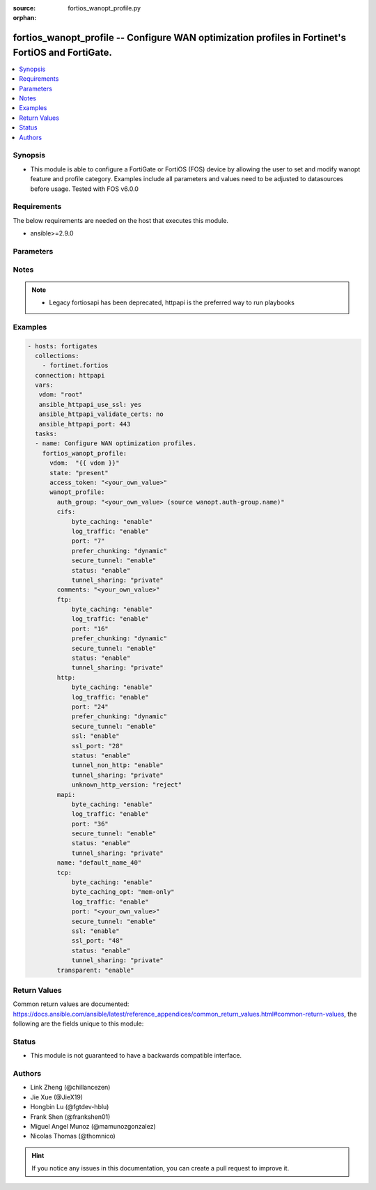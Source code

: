 :source: fortios_wanopt_profile.py

:orphan:

.. fortios_wanopt_profile:

fortios_wanopt_profile -- Configure WAN optimization profiles in Fortinet's FortiOS and FortiGate.
++++++++++++++++++++++++++++++++++++++++++++++++++++++++++++++++++++++++++++++++++++++++++++++++++

.. versionadded:: 2.8

.. contents::
   :local:
   :depth: 1


Synopsis
--------
- This module is able to configure a FortiGate or FortiOS (FOS) device by allowing the user to set and modify wanopt feature and profile category. Examples include all parameters and values need to be adjusted to datasources before usage. Tested with FOS v6.0.0



Requirements
------------
The below requirements are needed on the host that executes this module.

- ansible>=2.9.0


Parameters
----------


.. raw:: html

    <ul>
    <li> <span class="li-head">access_token</span> - Token-based authentication. Generated from GUI of Fortigate. <span class="li-normal">type: str</span> <span class="li-required">required: False</span></li>
    <li> <span class="li-head">vdom</span> - Virtual domain, among those defined previously. A vdom is a virtual instance of the FortiGate that can be configured and used as a different unit. <span class="li-normal">type: str</span> <span class="li-normal">default: root</span></li>
    <li> <span class="li-head">state</span> - Indicates whether to create or remove the object. This attribute was present already in previous version in a deeper level. It has been moved out to this outer level. <span class="li-normal">type: str</span> <span class="li-required">required: False</span> <span class="li-normal">choices: present, absent</span></li>
    <li> <span class="li-head">wanopt_profile</span> - Configure WAN optimization profiles. <span class="li-normal">type: dict</span></li>
        <ul class="ul-self">
        <li> <span class="li-head">state</span> - B(Deprecated) <span class="li-normal">type: str</span> <span class="li-required">required: False</span> <span class="li-normal">choices: present, absent</span></li>
        <li> <span class="li-head">auth_group</span> - Optionally add an authentication group to restrict access to the WAN Optimization tunnel to peers in the authentication group. Source wanopt.auth-group.name. <span class="li-normal">type: str</span></li>
        <li> <span class="li-head">cifs</span> - Enable/disable CIFS (Windows sharing) WAN Optimization and configure CIFS WAN Optimization features. <span class="li-normal">type: dict</span></li>
            <ul class="ul-self">
            <li> <span class="li-head">byte_caching</span> - Enable/disable byte-caching for HTTP. Byte caching reduces the amount of traffic by caching file data sent across the WAN and in future serving if from the cache. <span class="li-normal">type: str</span> <span class="li-normal">choices: enable, disable</span></li>
            <li> <span class="li-head">log_traffic</span> - Enable/disable logging. <span class="li-normal">type: str</span> <span class="li-normal">choices: enable, disable</span></li>
            <li> <span class="li-head">port</span> - Single port number or port number range for CIFS. Only packets with a destination port number that matches this port number or range are accepted by this profile. <span class="li-normal">type: int</span></li>
            <li> <span class="li-head">prefer_chunking</span> - Select dynamic or fixed-size data chunking for HTTP WAN Optimization. <span class="li-normal">type: str</span> <span class="li-normal">choices: dynamic, fix</span></li>
            <li> <span class="li-head">secure_tunnel</span> - Enable/disable securing the WAN Opt tunnel using SSL. Secure and non-secure tunnels use the same TCP port (7810). <span class="li-normal">type: str</span> <span class="li-normal">choices: enable, disable</span></li>
            <li> <span class="li-head">status</span> - Enable/disable HTTP WAN Optimization. <span class="li-normal">type: str</span> <span class="li-normal">choices: enable, disable</span></li>
            <li> <span class="li-head">tunnel_sharing</span> - Tunnel sharing mode for aggressive/non-aggressive and/or interactive/non-interactive protocols. <span class="li-normal">type: str</span> <span class="li-normal">choices: private, shared, express-shared</span></li>
            </ul>
        <li> <span class="li-head">comments</span> - Comment. <span class="li-normal">type: str</span></li>
        <li> <span class="li-head">ftp</span> - Enable/disable FTP WAN Optimization and configure FTP WAN Optimization features. <span class="li-normal">type: dict</span></li>
            <ul class="ul-self">
            <li> <span class="li-head">byte_caching</span> - Enable/disable byte-caching for HTTP. Byte caching reduces the amount of traffic by caching file data sent across the WAN and in future serving if from the cache. <span class="li-normal">type: str</span> <span class="li-normal">choices: enable, disable</span></li>
            <li> <span class="li-head">log_traffic</span> - Enable/disable logging. <span class="li-normal">type: str</span> <span class="li-normal">choices: enable, disable</span></li>
            <li> <span class="li-head">port</span> - Single port number or port number range for FTP. Only packets with a destination port number that matches this port number or range are accepted by this profile. <span class="li-normal">type: int</span></li>
            <li> <span class="li-head">prefer_chunking</span> - Select dynamic or fixed-size data chunking for HTTP WAN Optimization. <span class="li-normal">type: str</span> <span class="li-normal">choices: dynamic, fix</span></li>
            <li> <span class="li-head">secure_tunnel</span> - Enable/disable securing the WAN Opt tunnel using SSL. Secure and non-secure tunnels use the same TCP port (7810). <span class="li-normal">type: str</span> <span class="li-normal">choices: enable, disable</span></li>
            <li> <span class="li-head">status</span> - Enable/disable HTTP WAN Optimization. <span class="li-normal">type: str</span> <span class="li-normal">choices: enable, disable</span></li>
            <li> <span class="li-head">tunnel_sharing</span> - Tunnel sharing mode for aggressive/non-aggressive and/or interactive/non-interactive protocols. <span class="li-normal">type: str</span> <span class="li-normal">choices: private, shared, express-shared</span></li>
            </ul>
        <li> <span class="li-head">http</span> - Enable/disable HTTP WAN Optimization and configure HTTP WAN Optimization features. <span class="li-normal">type: dict</span></li>
            <ul class="ul-self">
            <li> <span class="li-head">byte_caching</span> - Enable/disable byte-caching for HTTP. Byte caching reduces the amount of traffic by caching file data sent across the WAN and in future serving if from the cache. <span class="li-normal">type: str</span> <span class="li-normal">choices: enable, disable</span></li>
            <li> <span class="li-head">log_traffic</span> - Enable/disable logging. <span class="li-normal">type: str</span> <span class="li-normal">choices: enable, disable</span></li>
            <li> <span class="li-head">port</span> - Single port number or port number range for HTTP. Only packets with a destination port number that matches this port number or range are accepted by this profile. <span class="li-normal">type: int</span></li>
            <li> <span class="li-head">prefer_chunking</span> - Select dynamic or fixed-size data chunking for HTTP WAN Optimization. <span class="li-normal">type: str</span> <span class="li-normal">choices: dynamic, fix</span></li>
            <li> <span class="li-head">secure_tunnel</span> - Enable/disable securing the WAN Opt tunnel using SSL. Secure and non-secure tunnels use the same TCP port (7810). <span class="li-normal">type: str</span> <span class="li-normal">choices: enable, disable</span></li>
            <li> <span class="li-head">ssl</span> - Enable/disable SSL/TLS offloading (hardware acceleration) for HTTPS traffic in this tunnel. <span class="li-normal">type: str</span> <span class="li-normal">choices: enable, disable</span></li>
            <li> <span class="li-head">ssl_port</span> - Port on which to expect HTTPS traffic for SSL/TLS offloading. <span class="li-normal">type: int</span></li>
            <li> <span class="li-head">status</span> - Enable/disable HTTP WAN Optimization. <span class="li-normal">type: str</span> <span class="li-normal">choices: enable, disable</span></li>
            <li> <span class="li-head">tunnel_non_http</span> - Configure how to process non-HTTP traffic when a profile configured for HTTP traffic accepts a non-HTTP session. Can occur if an application sends non-HTTP traffic using an HTTP destination port. <span class="li-normal">type: str</span> <span class="li-normal">choices: enable, disable</span></li>
            <li> <span class="li-head">tunnel_sharing</span> - Tunnel sharing mode for aggressive/non-aggressive and/or interactive/non-interactive protocols. <span class="li-normal">type: str</span> <span class="li-normal">choices: private, shared, express-shared</span></li>
            <li> <span class="li-head">unknown_http_version</span> - How to handle HTTP sessions that do not comply with HTTP 0.9, 1.0, or 1.1. <span class="li-normal">type: str</span> <span class="li-normal">choices: reject, tunnel, best-effort</span></li>
            </ul>
        <li> <span class="li-head">mapi</span> - Enable/disable MAPI email WAN Optimization and configure MAPI WAN Optimization features. <span class="li-normal">type: dict</span></li>
            <ul class="ul-self">
            <li> <span class="li-head">byte_caching</span> - Enable/disable byte-caching for HTTP. Byte caching reduces the amount of traffic by caching file data sent across the WAN and in future serving if from the cache. <span class="li-normal">type: str</span> <span class="li-normal">choices: enable, disable</span></li>
            <li> <span class="li-head">log_traffic</span> - Enable/disable logging. <span class="li-normal">type: str</span> <span class="li-normal">choices: enable, disable</span></li>
            <li> <span class="li-head">port</span> - Single port number or port number range for MAPI. Only packets with a destination port number that matches this port number or range are accepted by this profile. <span class="li-normal">type: int</span></li>
            <li> <span class="li-head">secure_tunnel</span> - Enable/disable securing the WAN Opt tunnel using SSL. Secure and non-secure tunnels use the same TCP port (7810). <span class="li-normal">type: str</span> <span class="li-normal">choices: enable, disable</span></li>
            <li> <span class="li-head">status</span> - Enable/disable HTTP WAN Optimization. <span class="li-normal">type: str</span> <span class="li-normal">choices: enable, disable</span></li>
            <li> <span class="li-head">tunnel_sharing</span> - Tunnel sharing mode for aggressive/non-aggressive and/or interactive/non-interactive protocols. <span class="li-normal">type: str</span> <span class="li-normal">choices: private, shared, express-shared</span></li>
            </ul>
        <li> <span class="li-head">name</span> - Profile name. <span class="li-normal">type: str</span> <span class="li-required">required: True</span></li>
        <li> <span class="li-head">tcp</span> - Enable/disable TCP WAN Optimization and configure TCP WAN Optimization features. <span class="li-normal">type: dict</span></li>
            <ul class="ul-self">
            <li> <span class="li-head">byte_caching</span> - Enable/disable byte-caching for HTTP. Byte caching reduces the amount of traffic by caching file data sent across the WAN and in future serving if from the cache. <span class="li-normal">type: str</span> <span class="li-normal">choices: enable, disable</span></li>
            <li> <span class="li-head">byte_caching_opt</span> - Select whether TCP byte-caching uses system memory only or both memory and disk space. <span class="li-normal">type: str</span> <span class="li-normal">choices: mem-only, mem-disk</span></li>
            <li> <span class="li-head">log_traffic</span> - Enable/disable logging. <span class="li-normal">type: str</span> <span class="li-normal">choices: enable, disable</span></li>
            <li> <span class="li-head">port</span> - Single port number or port number range for TCP. Only packets with a destination port number that matches this port number or range are accepted by this profile. <span class="li-normal">type: str</span></li>
            <li> <span class="li-head">secure_tunnel</span> - Enable/disable securing the WAN Opt tunnel using SSL. Secure and non-secure tunnels use the same TCP port (7810). <span class="li-normal">type: str</span> <span class="li-normal">choices: enable, disable</span></li>
            <li> <span class="li-head">ssl</span> - Enable/disable SSL/TLS offloading. <span class="li-normal">type: str</span> <span class="li-normal">choices: enable, disable</span></li>
            <li> <span class="li-head">ssl_port</span> - Port on which to expect HTTPS traffic for SSL/TLS offloading. <span class="li-normal">type: int</span></li>
            <li> <span class="li-head">status</span> - Enable/disable HTTP WAN Optimization. <span class="li-normal">type: str</span> <span class="li-normal">choices: enable, disable</span></li>
            <li> <span class="li-head">tunnel_sharing</span> - Tunnel sharing mode for aggressive/non-aggressive and/or interactive/non-interactive protocols. <span class="li-normal">type: str</span> <span class="li-normal">choices: private, shared, express-shared</span></li>
            </ul>
        <li> <span class="li-head">transparent</span> - Enable/disable transparent mode. <span class="li-normal">type: str</span> <span class="li-normal">choices: enable, disable</span></li>
        </ul>
    </ul>


Notes
-----

.. note::

   - Legacy fortiosapi has been deprecated, httpapi is the preferred way to run playbooks



Examples
--------

.. code-block:: yaml+jinja
    
    - hosts: fortigates
      collections:
        - fortinet.fortios
      connection: httpapi
      vars:
       vdom: "root"
       ansible_httpapi_use_ssl: yes
       ansible_httpapi_validate_certs: no
       ansible_httpapi_port: 443
      tasks:
      - name: Configure WAN optimization profiles.
        fortios_wanopt_profile:
          vdom:  "{{ vdom }}"
          state: "present"
          access_token: "<your_own_value>"
          wanopt_profile:
            auth_group: "<your_own_value> (source wanopt.auth-group.name)"
            cifs:
                byte_caching: "enable"
                log_traffic: "enable"
                port: "7"
                prefer_chunking: "dynamic"
                secure_tunnel: "enable"
                status: "enable"
                tunnel_sharing: "private"
            comments: "<your_own_value>"
            ftp:
                byte_caching: "enable"
                log_traffic: "enable"
                port: "16"
                prefer_chunking: "dynamic"
                secure_tunnel: "enable"
                status: "enable"
                tunnel_sharing: "private"
            http:
                byte_caching: "enable"
                log_traffic: "enable"
                port: "24"
                prefer_chunking: "dynamic"
                secure_tunnel: "enable"
                ssl: "enable"
                ssl_port: "28"
                status: "enable"
                tunnel_non_http: "enable"
                tunnel_sharing: "private"
                unknown_http_version: "reject"
            mapi:
                byte_caching: "enable"
                log_traffic: "enable"
                port: "36"
                secure_tunnel: "enable"
                status: "enable"
                tunnel_sharing: "private"
            name: "default_name_40"
            tcp:
                byte_caching: "enable"
                byte_caching_opt: "mem-only"
                log_traffic: "enable"
                port: "<your_own_value>"
                secure_tunnel: "enable"
                ssl: "enable"
                ssl_port: "48"
                status: "enable"
                tunnel_sharing: "private"
            transparent: "enable"
    


Return Values
-------------
Common return values are documented: https://docs.ansible.com/ansible/latest/reference_appendices/common_return_values.html#common-return-values, the following are the fields unique to this module:

.. raw:: html

    <ul>

    <li> <span class="li-return">build</span> - Build number of the fortigate image <span class="li-normal">returned: always</span> <span class="li-normal">type: str</span> <span class="li-normal">sample: 1547</span></li>
    <li> <span class="li-return">http_method</span> - Last method used to provision the content into FortiGate <span class="li-normal">returned: always</span> <span class="li-normal">type: str</span> <span class="li-normal">sample: PUT</span></li>
    <li> <span class="li-return">http_status</span> - Last result given by FortiGate on last operation applied <span class="li-normal">returned: always</span> <span class="li-normal">type: str</span> <span class="li-normal">sample: 200</span></li>
    <li> <span class="li-return">mkey</span> - Master key (id) used in the last call to FortiGate <span class="li-normal">returned: success</span> <span class="li-normal">type: str</span> <span class="li-normal">sample: id</span></li>
    <li> <span class="li-return">name</span> - Name of the table used to fulfill the request <span class="li-normal">returned: always</span> <span class="li-normal">type: str</span> <span class="li-normal">sample: urlfilter</span></li>
    <li> <span class="li-return">path</span> - Path of the table used to fulfill the request <span class="li-normal">returned: always</span> <span class="li-normal">type: str</span> <span class="li-normal">sample: webfilter</span></li>
    <li> <span class="li-return">revision</span> - Internal revision number <span class="li-normal">returned: always</span> <span class="li-normal">type: str</span> <span class="li-normal">sample: 17.0.2.10658</span></li>
    <li> <span class="li-return">serial</span> - Serial number of the unit <span class="li-normal">returned: always</span> <span class="li-normal">type: str</span> <span class="li-normal">sample: FGVMEVYYQT3AB5352</span></li>
    <li> <span class="li-return">status</span> - Indication of the operation's result <span class="li-normal">returned: always</span> <span class="li-normal">type: str</span> <span class="li-normal">sample: success</span></li>
    <li> <span class="li-return">vdom</span> - Virtual domain used <span class="li-normal">returned: always</span> <span class="li-normal">type: str</span> <span class="li-normal">sample: root</span></li>
    <li> <span class="li-return">version</span> - Version of the FortiGate <span class="li-normal">returned: always</span> <span class="li-normal">type: str</span> <span class="li-normal">sample: v5.6.3</span></li>
    </ul>

Status
------

- This module is not guaranteed to have a backwards compatible interface.


Authors
-------

- Link Zheng (@chillancezen)
- Jie Xue (@JieX19)
- Hongbin Lu (@fgtdev-hblu)
- Frank Shen (@frankshen01)
- Miguel Angel Munoz (@mamunozgonzalez)
- Nicolas Thomas (@thomnico)


.. hint::
    If you notice any issues in this documentation, you can create a pull request to improve it.
